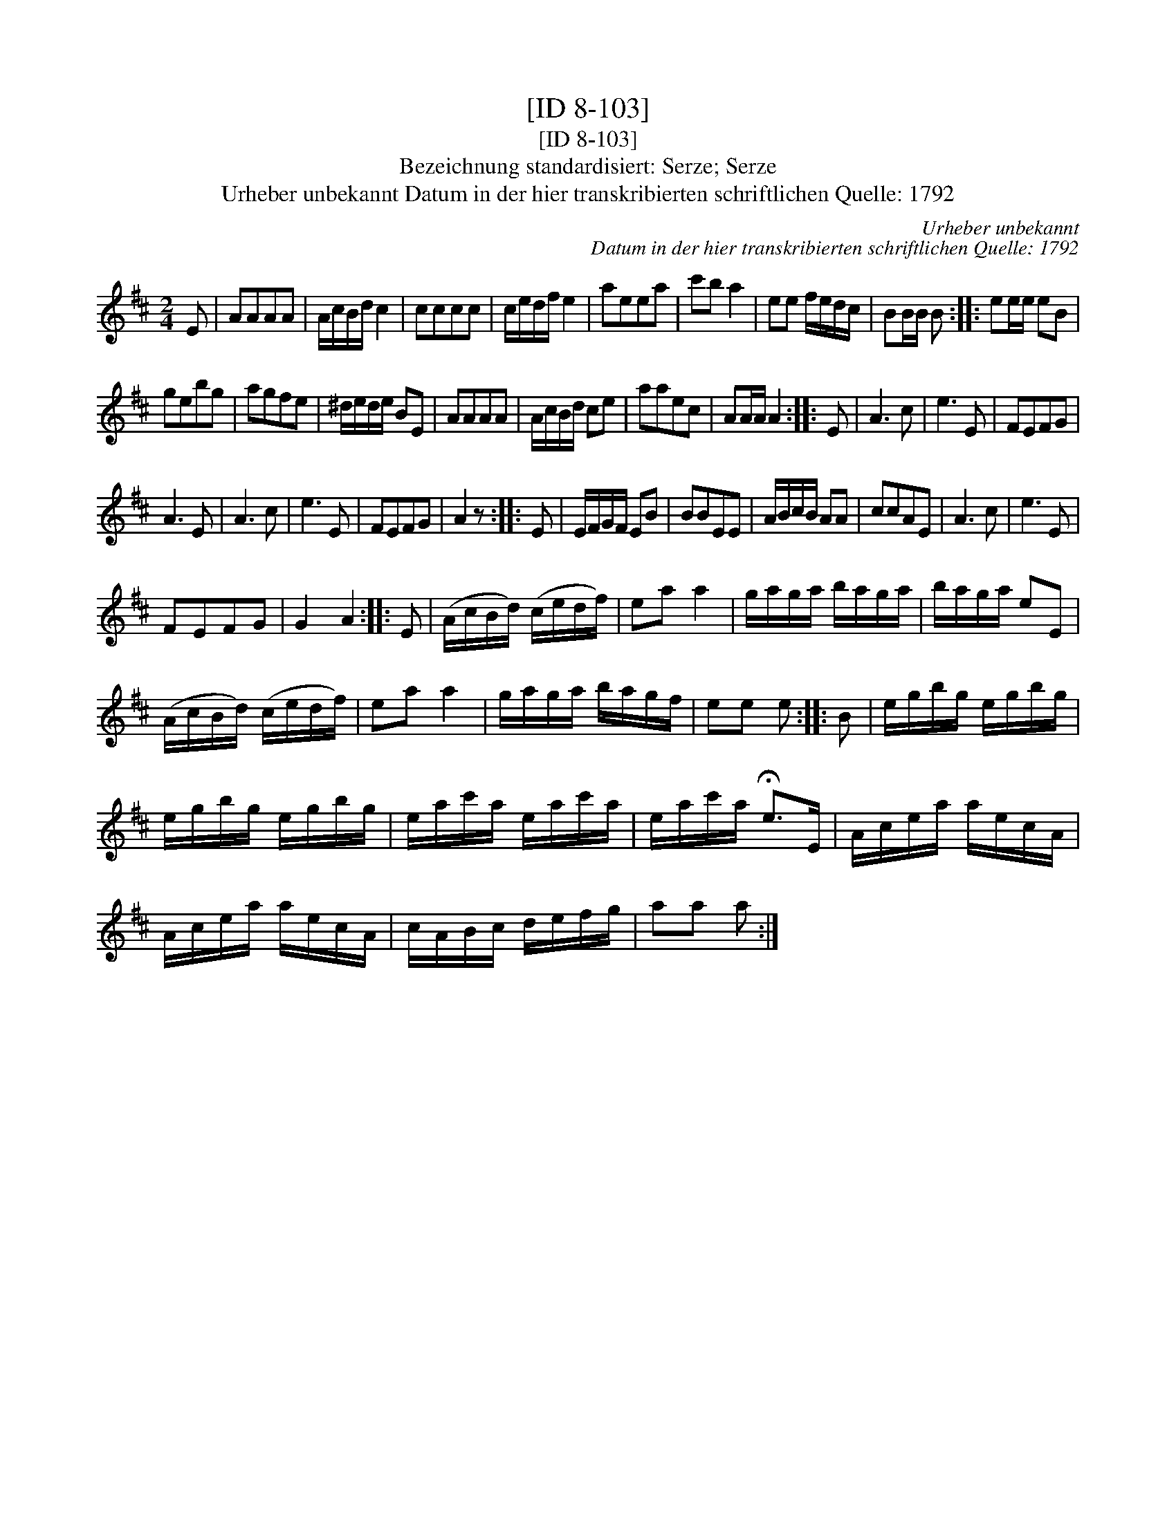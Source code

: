 X:1
T:[ID 8-103]
T:[ID 8-103]
T:Bezeichnung standardisiert: Serze; Serze
T:Urheber unbekannt Datum in der hier transkribierten schriftlichen Quelle: 1792
C:Urheber unbekannt
C:Datum in der hier transkribierten schriftlichen Quelle: 1792
L:1/8
M:2/4
K:D
V:1 treble 
V:1
 E | AAAA | A/c/B/d/ c2 | cccc | c/e/d/f/ e2 | aeea | c'b a2 | ee f/e/d/c/ | BB/B/ B :: ee/e/ eB | %10
 gebg | agfe | ^d/e/d/e/ BE | AAAA | A/c/B/d/ ce | aaec | AA/A/ A2 :: E | A3 c | e3 E | FEFG | %21
 A3 E | A3 c | e3 E | FEFG | A2 z :: E | E/F/G/F/ EB | BBEE | A/B/c/B/ AA | ccAE | A3 c | e3 E | %33
 FEFG | G2 A2 :: E | (A/c/B/d/) (c/e/d/f/) | ea a2 | g/a/g/a/ b/a/g/a/ | b/a/g/a/ eE | %40
 (A/c/B/d/) (c/e/d/f/) | ea a2 | g/a/g/a/ b/a/g/f/ | ee e :: B | e/g/b/g/ e/g/b/g/ | %46
 e/g/b/g/ e/g/b/g/ | e/a/c'/a/ e/a/c'/a/ | e/a/c'/a/ !fermata!e>E | A/c/e/a/ a/e/c/A/ | %50
 A/c/e/a/ a/e/c/A/ | c/A/B/c/ d/e/f/g/ | aa a :| %53

